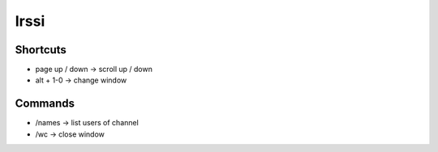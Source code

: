 #####
Irssi
#####

Shortcuts 
=========

* page up / down -> scroll up / down
* alt + 1-0 -> change window


Commands 
=========

* /names -> list users of channel
* /wc -> close window
 
